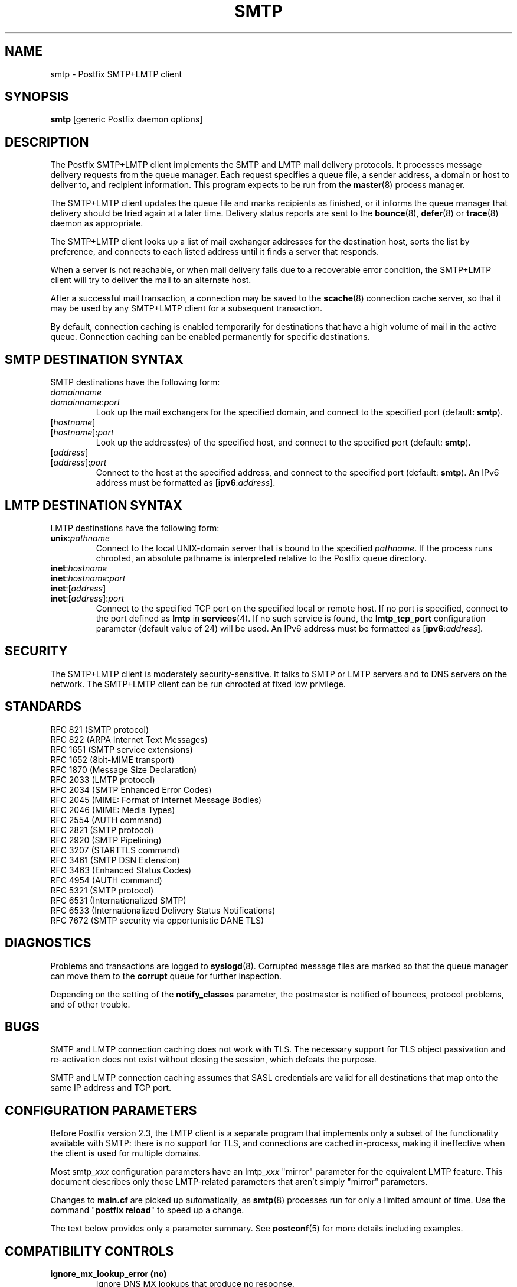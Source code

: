 .TH SMTP 8 
.ad
.fi
.SH NAME
smtp
\-
Postfix SMTP+LMTP client
.SH "SYNOPSIS"
.na
.nf
\fBsmtp\fR [generic Postfix daemon options]
.SH DESCRIPTION
.ad
.fi
The Postfix SMTP+LMTP client implements the SMTP and LMTP mail
delivery protocols. It processes message delivery requests from
the queue manager. Each request specifies a queue file, a sender
address, a domain or host to deliver to, and recipient information.
This program expects to be run from the \fBmaster\fR(8) process
manager.

The SMTP+LMTP client updates the queue file and marks recipients
as finished, or it informs the queue manager that delivery should
be tried again at a later time. Delivery status reports are sent
to the \fBbounce\fR(8), \fBdefer\fR(8) or \fBtrace\fR(8) daemon as
appropriate.

The SMTP+LMTP client looks up a list of mail exchanger addresses for
the destination host, sorts the list by preference, and connects
to each listed address until it finds a server that responds.

When a server is not reachable, or when mail delivery fails due
to a recoverable error condition, the SMTP+LMTP client will try to
deliver the mail to an alternate host.

After a successful mail transaction, a connection may be saved
to the \fBscache\fR(8) connection cache server, so that it
may be used by any SMTP+LMTP client for a subsequent transaction.

By default, connection caching is enabled temporarily for
destinations that have a high volume of mail in the active
queue. Connection caching can be enabled permanently for
specific destinations.
.SH "SMTP DESTINATION SYNTAX"
.na
.nf
.ad
.fi
SMTP destinations have the following form:
.IP \fIdomainname\fR
.IP \fIdomainname\fR:\fIport\fR
Look up the mail exchangers for the specified domain, and
connect to the specified port (default: \fBsmtp\fR).
.IP [\fIhostname\fR]
.IP [\fIhostname\fR]:\fIport\fR
Look up the address(es) of the specified host, and connect to
the specified port (default: \fBsmtp\fR).
.IP [\fIaddress\fR]
.IP [\fIaddress\fR]:\fIport\fR
Connect to the host at the specified address, and connect
to the specified port (default: \fBsmtp\fR). An IPv6 address
must be formatted as [\fBipv6\fR:\fIaddress\fR].
.SH "LMTP DESTINATION SYNTAX"
.na
.nf
.ad
.fi
LMTP destinations have the following form:
.IP \fBunix\fR:\fIpathname\fR
Connect to the local UNIX\-domain server that is bound to the specified
\fIpathname\fR. If the process runs chrooted, an absolute pathname
is interpreted relative to the Postfix queue directory.
.IP \fBinet\fR:\fIhostname\fR
.IP \fBinet\fR:\fIhostname\fR:\fIport\fR
.IP \fBinet\fR:[\fIaddress\fR]
.IP \fBinet\fR:[\fIaddress\fR]:\fIport\fR
Connect to the specified TCP port on the specified local or
remote host. If no port is specified, connect to the port defined as
\fBlmtp\fR in \fBservices\fR(4).
If no such service is found, the \fBlmtp_tcp_port\fR configuration
parameter (default value of 24) will be used.
An IPv6 address must be formatted as [\fBipv6\fR:\fIaddress\fR].
.PP
.SH "SECURITY"
.na
.nf
.ad
.fi
The SMTP+LMTP client is moderately security\-sensitive. It
talks to SMTP or LMTP servers and to DNS servers on the
network. The SMTP+LMTP client can be run chrooted at fixed
low privilege.
.SH "STANDARDS"
.na
.nf
RFC 821 (SMTP protocol)
RFC 822 (ARPA Internet Text Messages)
RFC 1651 (SMTP service extensions)
RFC 1652 (8bit\-MIME transport)
RFC 1870 (Message Size Declaration)
RFC 2033 (LMTP protocol)
RFC 2034 (SMTP Enhanced Error Codes)
RFC 2045 (MIME: Format of Internet Message Bodies)
RFC 2046 (MIME: Media Types)
RFC 2554 (AUTH command)
RFC 2821 (SMTP protocol)
RFC 2920 (SMTP Pipelining)
RFC 3207 (STARTTLS command)
RFC 3461 (SMTP DSN Extension)
RFC 3463 (Enhanced Status Codes)
RFC 4954 (AUTH command)
RFC 5321 (SMTP protocol)
RFC 6531 (Internationalized SMTP)
RFC 6533 (Internationalized Delivery Status Notifications)
RFC 7672 (SMTP security via opportunistic DANE TLS)
.SH DIAGNOSTICS
.ad
.fi
Problems and transactions are logged to \fBsyslogd\fR(8).
Corrupted message files are marked so that the queue manager can
move them to the \fBcorrupt\fR queue for further inspection.

Depending on the setting of the \fBnotify_classes\fR parameter,
the postmaster is notified of bounces, protocol problems, and of
other trouble.
.SH BUGS
.ad
.fi
SMTP and LMTP connection caching does not work with TLS. The necessary
support for TLS object passivation and re\-activation does not
exist without closing the session, which defeats the purpose.

SMTP and LMTP connection caching assumes that SASL credentials
are valid for all destinations that map onto the same IP
address and TCP port.
.SH "CONFIGURATION PARAMETERS"
.na
.nf
.ad
.fi
Before Postfix version 2.3, the LMTP client is a separate
program that implements only a subset of the functionality
available with SMTP: there is no support for TLS, and
connections are cached in\-process, making it ineffective
when the client is used for multiple domains.

Most smtp_\fIxxx\fR configuration parameters have an
lmtp_\fIxxx\fR "mirror" parameter for the equivalent LMTP
feature. This document describes only those LMTP\-related
parameters that aren't simply "mirror" parameters.

Changes to \fBmain.cf\fR are picked up automatically, as \fBsmtp\fR(8)
processes run for only a limited amount of time. Use the command
"\fBpostfix reload\fR" to speed up a change.

The text below provides only a parameter summary. See
\fBpostconf\fR(5) for more details including examples.
.SH "COMPATIBILITY CONTROLS"
.na
.nf
.ad
.fi
.IP "\fBignore_mx_lookup_error (no)\fR"
Ignore DNS MX lookups that produce no response.
.IP "\fBsmtp_always_send_ehlo (yes)\fR"
Always send EHLO at the start of an SMTP session.
.IP "\fBsmtp_never_send_ehlo (no)\fR"
Never send EHLO at the start of an SMTP session.
.IP "\fBsmtp_defer_if_no_mx_address_found (no)\fR"
Defer mail delivery when no MX record resolves to an IP address.
.IP "\fBsmtp_line_length_limit (998)\fR"
The maximal length of message header and body lines that Postfix
will send via SMTP.
.IP "\fBsmtp_pix_workaround_delay_time (10s)\fR"
How long the Postfix SMTP client pauses before sending
".<CR><LF>" in order to work around the PIX firewall
"<CR><LF>.<CR><LF>" bug.
.IP "\fBsmtp_pix_workaround_threshold_time (500s)\fR"
How long a message must be queued before the Postfix SMTP client
turns on the PIX firewall "<CR><LF>.<CR><LF>"
bug workaround for delivery through firewalls with "smtp fixup"
mode turned on.
.IP "\fBsmtp_pix_workarounds (disable_esmtp, delay_dotcrlf)\fR"
A list that specifies zero or more workarounds for CISCO PIX
firewall bugs.
.IP "\fBsmtp_pix_workaround_maps (empty)\fR"
Lookup tables, indexed by the remote SMTP server address, with
per\-destination workarounds for CISCO PIX firewall bugs.
.IP "\fBsmtp_quote_rfc821_envelope (yes)\fR"
Quote addresses in Postfix SMTP client MAIL FROM and RCPT TO commands
as required
by RFC 5321.
.IP "\fBsmtp_reply_filter (empty)\fR"
A mechanism to transform replies from remote SMTP servers one
line at a time.
.IP "\fBsmtp_skip_5xx_greeting (yes)\fR"
Skip remote SMTP servers that greet with a 5XX status code.
.IP "\fBsmtp_skip_quit_response (yes)\fR"
Do not wait for the response to the SMTP QUIT command.
.PP
Available in Postfix version 2.0 and earlier:
.IP "\fBsmtp_skip_4xx_greeting (yes)\fR"
Skip SMTP servers that greet with a 4XX status code (go away, try
again later).
.PP
Available in Postfix version 2.2 and later:
.IP "\fBsmtp_discard_ehlo_keyword_address_maps (empty)\fR"
Lookup tables, indexed by the remote SMTP server address, with
case insensitive lists of EHLO keywords (pipelining, starttls, auth,
etc.) that the Postfix SMTP client will ignore in the EHLO response from a
remote SMTP server.
.IP "\fBsmtp_discard_ehlo_keywords (empty)\fR"
A case insensitive list of EHLO keywords (pipelining, starttls,
auth, etc.) that the Postfix SMTP client will ignore in the EHLO
response from a remote SMTP server.
.IP "\fBsmtp_generic_maps (empty)\fR"
Optional lookup tables that perform address rewriting in the
Postfix SMTP client, typically to transform a locally valid address into
a globally valid address when sending mail across the Internet.
.PP
Available in Postfix version 2.2.9 and later:
.IP "\fBsmtp_cname_overrides_servername (version dependent)\fR"
When the remote SMTP servername is a DNS CNAME, replace the
servername with the result from CNAME expansion for the purpose of
logging, SASL password lookup, TLS
policy decisions, or TLS certificate verification.
.PP
Available in Postfix version 2.3 and later:
.IP "\fBlmtp_discard_lhlo_keyword_address_maps (empty)\fR"
Lookup tables, indexed by the remote LMTP server address, with
case insensitive lists of LHLO keywords (pipelining, starttls,
auth, etc.) that the Postfix LMTP client will ignore in the LHLO
response
from a remote LMTP server.
.IP "\fBlmtp_discard_lhlo_keywords (empty)\fR"
A case insensitive list of LHLO keywords (pipelining, starttls,
auth, etc.) that the Postfix LMTP client will ignore in the LHLO
response
from a remote LMTP server.
.PP
Available in Postfix version 2.4.4 and later:
.IP "\fBsend_cyrus_sasl_authzid (no)\fR"
When authenticating to a remote SMTP or LMTP server with the
default setting "no", send no SASL authoriZation ID (authzid); send
only the SASL authentiCation ID (authcid) plus the authcid's password.
.PP
Available in Postfix version 2.5 and later:
.IP "\fBsmtp_header_checks (empty)\fR"
Restricted \fBheader_checks\fR(5) tables for the Postfix SMTP client.
.IP "\fBsmtp_mime_header_checks (empty)\fR"
Restricted \fBmime_header_checks\fR(5) tables for the Postfix SMTP
client.
.IP "\fBsmtp_nested_header_checks (empty)\fR"
Restricted \fBnested_header_checks\fR(5) tables for the Postfix SMTP
client.
.IP "\fBsmtp_body_checks (empty)\fR"
Restricted \fBbody_checks\fR(5) tables for the Postfix SMTP client.
.PP
Available in Postfix version 2.6 and later:
.IP "\fBtcp_windowsize (0)\fR"
An optional workaround for routers that break TCP window scaling.
.PP
Available in Postfix version 2.8 and later:
.IP "\fBsmtp_dns_resolver_options (empty)\fR"
DNS Resolver options for the Postfix SMTP client.
.PP
Available in Postfix version 2.9 and later:
.IP "\fBsmtp_per_record_deadline (no)\fR"
Change the behavior of the smtp_*_timeout time limits, from a
time limit per read or write system call, to a time limit to send
or receive a complete record (an SMTP command line, SMTP response
line, SMTP message content line, or TLS protocol message).
.IP "\fBsmtp_send_dummy_mail_auth (no)\fR"
Whether or not to append the "AUTH=<>" option to the MAIL
FROM command in SASL\-authenticated SMTP sessions.
.PP
Available in Postfix version 2.11 and later:
.IP "\fBsmtp_dns_support_level (empty)\fR"
Level of DNS support in the Postfix SMTP client.
.PP
Available in Postfix version 3.0 and later:
.IP "\fBsmtp_delivery_status_filter ($default_delivery_status_filter)\fR"
Optional filter for the \fBsmtp\fR(8) delivery agent to change the
delivery status code or explanatory text of successful or unsuccessful
deliveries.
.IP "\fBsmtp_dns_reply_filter (empty)\fR"
Optional filter for Postfix SMTP client DNS lookup results.
.SH "MIME PROCESSING CONTROLS"
.na
.nf
.ad
.fi
Available in Postfix version 2.0 and later:
.IP "\fBdisable_mime_output_conversion (no)\fR"
Disable the conversion of 8BITMIME format to 7BIT format.
.IP "\fBmime_boundary_length_limit (2048)\fR"
The maximal length of MIME multipart boundary strings.
.IP "\fBmime_nesting_limit (100)\fR"
The maximal recursion level that the MIME processor will handle.
.SH "EXTERNAL CONTENT INSPECTION CONTROLS"
.na
.nf
.ad
.fi
Available in Postfix version 2.1 and later:
.IP "\fBsmtp_send_xforward_command (no)\fR"
Send the non\-standard XFORWARD command when the Postfix SMTP server
EHLO response announces XFORWARD support.
.SH "SASL AUTHENTICATION CONTROLS"
.na
.nf
.ad
.fi
.IP "\fBsmtp_sasl_auth_enable (no)\fR"
Enable SASL authentication in the Postfix SMTP client.
.IP "\fBsmtp_sasl_password_maps (empty)\fR"
Optional Postfix SMTP client lookup tables with one username:password
entry per sender, remote hostname or next\-hop domain.
.IP "\fBsmtp_sasl_security_options (noplaintext, noanonymous)\fR"
Postfix SMTP client SASL security options; as of Postfix 2.3
the list of available
features depends on the SASL client implementation that is selected
with \fBsmtp_sasl_type\fR.
.PP
Available in Postfix version 2.2 and later:
.IP "\fBsmtp_sasl_mechanism_filter (empty)\fR"
If non\-empty, a Postfix SMTP client filter for the remote SMTP
server's list of offered SASL mechanisms.
.PP
Available in Postfix version 2.3 and later:
.IP "\fBsmtp_sender_dependent_authentication (no)\fR"
Enable sender\-dependent authentication in the Postfix SMTP client; this is
available only with SASL authentication, and disables SMTP connection
caching to ensure that mail from different senders will use the
appropriate credentials.
.IP "\fBsmtp_sasl_path (empty)\fR"
Implementation\-specific information that the Postfix SMTP client
passes through to
the SASL plug\-in implementation that is selected with
\fBsmtp_sasl_type\fR.
.IP "\fBsmtp_sasl_type (cyrus)\fR"
The SASL plug\-in type that the Postfix SMTP client should use
for authentication.
.PP
Available in Postfix version 2.5 and later:
.IP "\fBsmtp_sasl_auth_cache_name (empty)\fR"
An optional table to prevent repeated SASL authentication
failures with the same remote SMTP server hostname, username and
password.
.IP "\fBsmtp_sasl_auth_cache_time (90d)\fR"
The maximal age of an smtp_sasl_auth_cache_name entry before it
is removed.
.IP "\fBsmtp_sasl_auth_soft_bounce (yes)\fR"
When a remote SMTP server rejects a SASL authentication request
with a 535 reply code, defer mail delivery instead of returning
mail as undeliverable.
.PP
Available in Postfix version 2.9 and later:
.IP "\fBsmtp_send_dummy_mail_auth (no)\fR"
Whether or not to append the "AUTH=<>" option to the MAIL
FROM command in SASL\-authenticated SMTP sessions.
.SH "STARTTLS SUPPORT CONTROLS"
.na
.nf
.ad
.fi
Detailed information about STARTTLS configuration may be found
in the TLS_README document.
.IP "\fBsmtp_tls_security_level (empty)\fR"
The default SMTP TLS security level for the Postfix SMTP client;
when a non\-empty value is specified, this overrides the obsolete
parameters smtp_use_tls, smtp_enforce_tls, and smtp_tls_enforce_peername.
.IP "\fBsmtp_sasl_tls_security_options ($smtp_sasl_security_options)\fR"
The SASL authentication security options that the Postfix SMTP
client uses for TLS encrypted SMTP sessions.
.IP "\fBsmtp_starttls_timeout (300s)\fR"
Time limit for Postfix SMTP client write and read operations
during TLS startup and shutdown handshake procedures.
.IP "\fBsmtp_tls_CAfile (empty)\fR"
A file containing CA certificates of root CAs trusted to sign
either remote SMTP server certificates or intermediate CA certificates.
.IP "\fBsmtp_tls_CApath (empty)\fR"
Directory with PEM format Certification Authority certificates
that the Postfix SMTP client uses to verify a remote SMTP server
certificate.
.IP "\fBsmtp_tls_cert_file (empty)\fR"
File with the Postfix SMTP client RSA certificate in PEM format.
.IP "\fBsmtp_tls_mandatory_ciphers (medium)\fR"
The minimum TLS cipher grade that the Postfix SMTP client will
use with
mandatory TLS encryption.
.IP "\fBsmtp_tls_exclude_ciphers (empty)\fR"
List of ciphers or cipher types to exclude from the Postfix
SMTP client cipher
list at all TLS security levels.
.IP "\fBsmtp_tls_mandatory_exclude_ciphers (empty)\fR"
Additional list of ciphers or cipher types to exclude from the
Postfix SMTP client cipher list at mandatory TLS security levels.
.IP "\fBsmtp_tls_dcert_file (empty)\fR"
File with the Postfix SMTP client DSA certificate in PEM format.
.IP "\fBsmtp_tls_dkey_file ($smtp_tls_dcert_file)\fR"
File with the Postfix SMTP client DSA private key in PEM format.
.IP "\fBsmtp_tls_key_file ($smtp_tls_cert_file)\fR"
File with the Postfix SMTP client RSA private key in PEM format.
.IP "\fBsmtp_tls_loglevel (0)\fR"
Enable additional Postfix SMTP client logging of TLS activity.
.IP "\fBsmtp_tls_note_starttls_offer (no)\fR"
Log the hostname of a remote SMTP server that offers STARTTLS,
when TLS is not already enabled for that server.
.IP "\fBsmtp_tls_policy_maps (empty)\fR"
Optional lookup tables with the Postfix SMTP client TLS security
policy by next\-hop destination; when a non\-empty value is specified,
this overrides the obsolete smtp_tls_per_site parameter.
.IP "\fBsmtp_tls_mandatory_protocols (!SSLv2, !SSLv3)\fR"
List of SSL/TLS protocols that the Postfix SMTP client will use with
mandatory TLS encryption.
.IP "\fBsmtp_tls_scert_verifydepth (9)\fR"
The verification depth for remote SMTP server certificates.
.IP "\fBsmtp_tls_secure_cert_match (nexthop, dot\-nexthop)\fR"
How the Postfix SMTP client verifies the server certificate
peername for the "secure" TLS security level.
.IP "\fBsmtp_tls_session_cache_database (empty)\fR"
Name of the file containing the optional Postfix SMTP client
TLS session cache.
.IP "\fBsmtp_tls_session_cache_timeout (3600s)\fR"
The expiration time of Postfix SMTP client TLS session cache
information.
.IP "\fBsmtp_tls_verify_cert_match (hostname)\fR"
How the Postfix SMTP client verifies the server certificate
peername for the
"verify" TLS security level.
.IP "\fBtls_daemon_random_bytes (32)\fR"
The number of pseudo\-random bytes that an \fBsmtp\fR(8) or \fBsmtpd\fR(8)
process requests from the \fBtlsmgr\fR(8) server in order to seed its
internal pseudo random number generator (PRNG).
.IP "\fBtls_high_cipherlist (see 'postconf -d' output)\fR"
The OpenSSL cipherlist for "high" grade ciphers.
.IP "\fBtls_medium_cipherlist (see 'postconf -d' output)\fR"
The OpenSSL cipherlist for "medium" or higher grade ciphers.
.IP "\fBtls_low_cipherlist (see 'postconf -d' output)\fR"
The OpenSSL cipherlist for "low" or higher grade ciphers.
.IP "\fBtls_export_cipherlist (see 'postconf -d' output)\fR"
The OpenSSL cipherlist for "export" or higher grade ciphers.
.IP "\fBtls_null_cipherlist (eNULL:!aNULL)\fR"
The OpenSSL cipherlist for "NULL" grade ciphers that provide
authentication without encryption.
.PP
Available in Postfix version 2.4 and later:
.IP "\fBsmtp_sasl_tls_verified_security_options ($smtp_sasl_tls_security_options)\fR"
The SASL authentication security options that the Postfix SMTP
client uses for TLS encrypted SMTP sessions with a verified server
certificate.
.PP
Available in Postfix version 2.5 and later:
.IP "\fBsmtp_tls_fingerprint_cert_match (empty)\fR"
List of acceptable remote SMTP server certificate fingerprints for
the "fingerprint" TLS security level (\fBsmtp_tls_security_level\fR =
fingerprint).
.IP "\fBsmtp_tls_fingerprint_digest (md5)\fR"
The message digest algorithm used to construct remote SMTP server
certificate fingerprints.
.PP
Available in Postfix version 2.6 and later:
.IP "\fBsmtp_tls_protocols (!SSLv2, !SSLv3)\fR"
List of TLS protocols that the Postfix SMTP client will exclude or
include with opportunistic TLS encryption.
.IP "\fBsmtp_tls_ciphers (medium)\fR"
The minimum TLS cipher grade that the Postfix SMTP client
will use with opportunistic TLS encryption.
.IP "\fBsmtp_tls_eccert_file (empty)\fR"
File with the Postfix SMTP client ECDSA certificate in PEM format.
.IP "\fBsmtp_tls_eckey_file ($smtp_tls_eccert_file)\fR"
File with the Postfix SMTP client ECDSA private key in PEM format.
.PP
Available in Postfix version 2.7 and later:
.IP "\fBsmtp_tls_block_early_mail_reply (no)\fR"
Try to detect a mail hijacking attack based on a TLS protocol
vulnerability (CVE\-2009\-3555), where an attacker prepends malicious
HELO, MAIL, RCPT, DATA commands to a Postfix SMTP client TLS session.
.PP
Available in Postfix version 2.8 and later:
.IP "\fBtls_disable_workarounds (see 'postconf -d' output)\fR"
List or bit\-mask of OpenSSL bug work\-arounds to disable.
.PP
Available in Postfix version 2.11 and later:
.IP "\fBsmtp_tls_trust_anchor_file (empty)\fR"
Zero or more PEM\-format files with trust\-anchor certificates
and/or public keys.
.IP "\fBsmtp_tls_force_insecure_host_tlsa_lookup (no)\fR"
Lookup the associated DANE TLSA RRset even when a hostname is
not an alias and its address records lie in an unsigned zone.
.IP "\fBtls_dane_trust_anchor_digest_enable (yes)\fR"
RFC 6698 trust\-anchor digest support in the Postfix TLS library.
.IP "\fBtlsmgr_service_name (tlsmgr)\fR"
The name of the \fBtlsmgr\fR(8) service entry in master.cf.
.PP
Available in Postfix version 3.0 and later:
.IP "\fBsmtp_tls_wrappermode (no)\fR"
Request that the Postfix SMTP client connects using the
legacy SMTPS protocol instead of using the STARTTLS command.
.PP
Available in Postfix version 3.1 and later:
.IP "\fBsmtp_tls_dane_insecure_mx_policy (dane)\fR"
The TLS policy for MX hosts with "secure" TLSA records when the
nexthop destination security level is \fBdane\fR, but the MX
record was found via an "insecure" MX lookup.
.SH "OBSOLETE STARTTLS CONTROLS"
.na
.nf
.ad
.fi
The following configuration parameters exist for compatibility
with Postfix versions before 2.3. Support for these will
be removed in a future release.
.IP "\fBsmtp_use_tls (no)\fR"
Opportunistic mode: use TLS when a remote SMTP server announces
STARTTLS support, otherwise send the mail in the clear.
.IP "\fBsmtp_enforce_tls (no)\fR"
Enforcement mode: require that remote SMTP servers use TLS
encryption, and never send mail in the clear.
.IP "\fBsmtp_tls_enforce_peername (yes)\fR"
With mandatory TLS encryption, require that the remote SMTP
server hostname matches the information in the remote SMTP server
certificate.
.IP "\fBsmtp_tls_per_site (empty)\fR"
Optional lookup tables with the Postfix SMTP client TLS usage
policy by next\-hop destination and by remote SMTP server hostname.
.IP "\fBsmtp_tls_cipherlist (empty)\fR"
Obsolete Postfix < 2.3 control for the Postfix SMTP client TLS
cipher list.
.SH "RESOURCE AND RATE CONTROLS"
.na
.nf
.ad
.fi
.IP "\fBsmtp_destination_concurrency_limit ($default_destination_concurrency_limit)\fR"
The maximal number of parallel deliveries to the same destination
via the smtp message delivery transport.
.IP "\fBsmtp_destination_recipient_limit ($default_destination_recipient_limit)\fR"
The maximal number of recipients per message for the smtp
message delivery transport.
.IP "\fBsmtp_connect_timeout (30s)\fR"
The Postfix SMTP client time limit for completing a TCP connection, or
zero (use the operating system built\-in time limit).
.IP "\fBsmtp_helo_timeout (300s)\fR"
The Postfix SMTP client time limit for sending the HELO or EHLO command,
and for receiving the initial remote SMTP server response.
.IP "\fBlmtp_lhlo_timeout (300s)\fR"
The Postfix LMTP client time limit for sending the LHLO command,
and for receiving the initial remote LMTP server response.
.IP "\fBsmtp_xforward_timeout (300s)\fR"
The Postfix SMTP client time limit for sending the XFORWARD command,
and for receiving the remote SMTP server response.
.IP "\fBsmtp_mail_timeout (300s)\fR"
The Postfix SMTP client time limit for sending the MAIL FROM command,
and for receiving the remote SMTP server response.
.IP "\fBsmtp_rcpt_timeout (300s)\fR"
The Postfix SMTP client time limit for sending the SMTP RCPT TO
command, and for receiving the remote SMTP server response.
.IP "\fBsmtp_data_init_timeout (120s)\fR"
The Postfix SMTP client time limit for sending the SMTP DATA command,
and for receiving the remote SMTP server response.
.IP "\fBsmtp_data_xfer_timeout (180s)\fR"
The Postfix SMTP client time limit for sending the SMTP message content.
.IP "\fBsmtp_data_done_timeout (600s)\fR"
The Postfix SMTP client time limit for sending the SMTP ".", and
for receiving the remote SMTP server response.
.IP "\fBsmtp_quit_timeout (300s)\fR"
The Postfix SMTP client time limit for sending the QUIT command,
and for receiving the remote SMTP server response.
.PP
Available in Postfix version 2.1 and later:
.IP "\fBsmtp_mx_address_limit (5)\fR"
The maximal number of MX (mail exchanger) IP addresses that can
result from Postfix SMTP client mail exchanger lookups, or zero (no
limit).
.IP "\fBsmtp_mx_session_limit (2)\fR"
The maximal number of SMTP sessions per delivery request before
the Postfix SMTP client
gives up or delivers to a fall\-back relay host, or zero (no
limit).
.IP "\fBsmtp_rset_timeout (20s)\fR"
The Postfix SMTP client time limit for sending the RSET command,
and for receiving the remote SMTP server response.
.PP
Available in Postfix version 2.2 and earlier:
.IP "\fBlmtp_cache_connection (yes)\fR"
Keep Postfix LMTP client connections open for up to $max_idle
seconds.
.PP
Available in Postfix version 2.2 and later:
.IP "\fBsmtp_connection_cache_destinations (empty)\fR"
Permanently enable SMTP connection caching for the specified
destinations.
.IP "\fBsmtp_connection_cache_on_demand (yes)\fR"
Temporarily enable SMTP connection caching while a destination
has a high volume of mail in the active queue.
.IP "\fBsmtp_connection_reuse_time_limit (300s)\fR"
The amount of time during which Postfix will use an SMTP
connection repeatedly.
.IP "\fBsmtp_connection_cache_time_limit (2s)\fR"
When SMTP connection caching is enabled, the amount of time that
an unused SMTP client socket is kept open before it is closed.
.PP
Available in Postfix version 2.3 and later:
.IP "\fBconnection_cache_protocol_timeout (5s)\fR"
Time limit for connection cache connect, send or receive
operations.
.PP
Available in Postfix version 2.9 and later:
.IP "\fBsmtp_per_record_deadline (no)\fR"
Change the behavior of the smtp_*_timeout time limits, from a
time limit per read or write system call, to a time limit to send
or receive a complete record (an SMTP command line, SMTP response
line, SMTP message content line, or TLS protocol message).
.PP
Available in Postfix version 2.11 and later:
.IP "\fBsmtp_connection_reuse_count_limit (0)\fR"
When SMTP connection caching is enabled, the number of times
that an SMTP session may be reused before it is closed, or zero (no
limit).
.SH "SMTPUTF8 CONTROLS"
.na
.nf
.ad
.fi
Preliminary SMTPUTF8 support is introduced with Postfix 3.0.
.IP "\fBsmtputf8_enable (yes)\fR"
Enable preliminary SMTPUTF8 support for the protocols described
in RFC 6531..6533.
.IP "\fBsmtputf8_autodetect_classes (sendmail, verify)\fR"
Detect that a message requires SMTPUTF8 support for the specified
mail origin classes.
.SH "TROUBLE SHOOTING CONTROLS"
.na
.nf
.ad
.fi
.IP "\fBdebug_peer_level (2)\fR"
The increment in verbose logging level when a remote client or
server matches a pattern in the debug_peer_list parameter.
.IP "\fBdebug_peer_list (empty)\fR"
Optional list of remote client or server hostname or network
address patterns that cause the verbose logging level to increase
by the amount specified in $debug_peer_level.
.IP "\fBerror_notice_recipient (postmaster)\fR"
The recipient of postmaster notifications about mail delivery
problems that are caused by policy, resource, software or protocol
errors.
.IP "\fBinternal_mail_filter_classes (empty)\fR"
What categories of Postfix\-generated mail are subject to
before\-queue content inspection by non_smtpd_milters, header_checks
and body_checks.
.IP "\fBnotify_classes (resource, software)\fR"
The list of error classes that are reported to the postmaster.
.SH "MISCELLANEOUS CONTROLS"
.na
.nf
.ad
.fi
.IP "\fBbest_mx_transport (empty)\fR"
Where the Postfix SMTP client should deliver mail when it detects
a "mail loops back to myself" error condition.
.IP "\fBconfig_directory (see 'postconf -d' output)\fR"
The default location of the Postfix main.cf and master.cf
configuration files.
.IP "\fBdaemon_timeout (18000s)\fR"
How much time a Postfix daemon process may take to handle a
request before it is terminated by a built\-in watchdog timer.
.IP "\fBdelay_logging_resolution_limit (2)\fR"
The maximal number of digits after the decimal point when logging
sub\-second delay values.
.IP "\fBdisable_dns_lookups (no)\fR"
Disable DNS lookups in the Postfix SMTP and LMTP clients.
.IP "\fBinet_interfaces (all)\fR"
The network interface addresses that this mail system receives
mail on.
.IP "\fBinet_protocols (all)\fR"
The Internet protocols Postfix will attempt to use when making
or accepting connections.
.IP "\fBipc_timeout (3600s)\fR"
The time limit for sending or receiving information over an internal
communication channel.
.IP "\fBlmtp_assume_final (no)\fR"
When a remote LMTP server announces no DSN support, assume that
the
server performs final delivery, and send "delivered" delivery status
notifications instead of "relayed".
.IP "\fBlmtp_tcp_port (24)\fR"
The default TCP port that the Postfix LMTP client connects to.
.IP "\fBmax_idle (100s)\fR"
The maximum amount of time that an idle Postfix daemon process waits
for an incoming connection before terminating voluntarily.
.IP "\fBmax_use (100)\fR"
The maximal number of incoming connections that a Postfix daemon
process will service before terminating voluntarily.
.IP "\fBprocess_id (read\-only)\fR"
The process ID of a Postfix command or daemon process.
.IP "\fBprocess_name (read\-only)\fR"
The process name of a Postfix command or daemon process.
.IP "\fBproxy_interfaces (empty)\fR"
The network interface addresses that this mail system receives mail
on by way of a proxy or network address translation unit.
.IP "\fBsmtp_address_preference (any)\fR"
The address type ("ipv6", "ipv4" or "any") that the Postfix
SMTP client will try first, when a destination has IPv6 and IPv4
addresses with equal MX preference.
.IP "\fBsmtp_bind_address (empty)\fR"
An optional numerical network address that the Postfix SMTP client
should bind to when making an IPv4 connection.
.IP "\fBsmtp_bind_address6 (empty)\fR"
An optional numerical network address that the Postfix SMTP client
should bind to when making an IPv6 connection.
.IP "\fBsmtp_helo_name ($myhostname)\fR"
The hostname to send in the SMTP HELO or EHLO command.
.IP "\fBlmtp_lhlo_name ($myhostname)\fR"
The hostname to send in the LMTP LHLO command.
.IP "\fBsmtp_host_lookup (dns)\fR"
What mechanisms the Postfix SMTP client uses to look up a host's
IP address.
.IP "\fBsmtp_randomize_addresses (yes)\fR"
Randomize the order of equal\-preference MX host addresses.
.IP "\fBsyslog_facility (mail)\fR"
The syslog facility of Postfix logging.
.IP "\fBsyslog_name (see 'postconf -d' output)\fR"
The mail system name that is prepended to the process name in syslog
records, so that "smtpd" becomes, for example, "postfix/smtpd".
.PP
Available with Postfix 2.2 and earlier:
.IP "\fBfallback_relay (empty)\fR"
Optional list of relay hosts for SMTP destinations that can't be
found or that are unreachable.
.PP
Available with Postfix 2.3 and later:
.IP "\fBsmtp_fallback_relay ($fallback_relay)\fR"
Optional list of relay hosts for SMTP destinations that can't be
found or that are unreachable.
.PP
Available with Postfix 3.0 and later:
.IP "\fBsmtp_address_verify_target (rcpt)\fR"
In the context of email address verification, the SMTP protocol
stage that determines whether an email address is deliverable.
.PP
Available with Postfix 3.1 and later:
.IP "\fBlmtp_fallback_relay (empty)\fR"
Optional list of relay hosts for LMTP destinations that can't be
found or that are unreachable.
.SH "SEE ALSO"
.na
.nf
generic(5), output address rewriting
header_checks(5), message header content inspection
body_checks(5), body parts content inspection
qmgr(8), queue manager
bounce(8), delivery status reports
scache(8), connection cache server
postconf(5), configuration parameters
master(5), generic daemon options
master(8), process manager
tlsmgr(8), TLS session and PRNG management
syslogd(8), system logging
.SH "README FILES"
.na
.nf
.ad
.fi
Use "\fBpostconf readme_directory\fR" or
"\fBpostconf html_directory\fR" to locate this information.
.na
.nf
SASL_README, Postfix SASL howto
TLS_README, Postfix STARTTLS howto
.SH "LICENSE"
.na
.nf
.ad
.fi
The Secure Mailer license must be distributed with this software.
.SH "AUTHOR(S)"
.na
.nf
Wietse Venema
IBM T.J. Watson Research
P.O. Box 704
Yorktown Heights, NY 10598, USA

Wietse Venema
Google, Inc.
111 8th Avenue
New York, NY 10011, USA

Command pipelining in cooperation with:
Jon Ribbens
Oaktree Internet Solutions Ltd.,
Internet House,
Canal Basin,
Coventry,
CV1 4LY, United Kingdom.

SASL support originally by:
Till Franke
SuSE Rhein/Main AG
65760 Eschborn, Germany

TLS support originally by:
Lutz Jaenicke
BTU Cottbus
Allgemeine Elektrotechnik
Universitaetsplatz 3\-4
D\-03044 Cottbus, Germany

Revised TLS and SMTP connection cache support by:
Victor Duchovni
Morgan Stanley
